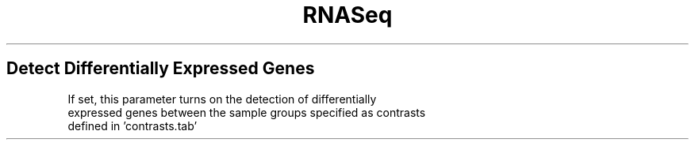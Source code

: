 .ll 6.4i
.TH RNASeq Deg
.SH Detect Differentially Expressed Genes
.TP
If set, this parameter turns on the detection of differentially expressed genes between the sample groups specified as contrasts defined in 'contrasts.tab'
